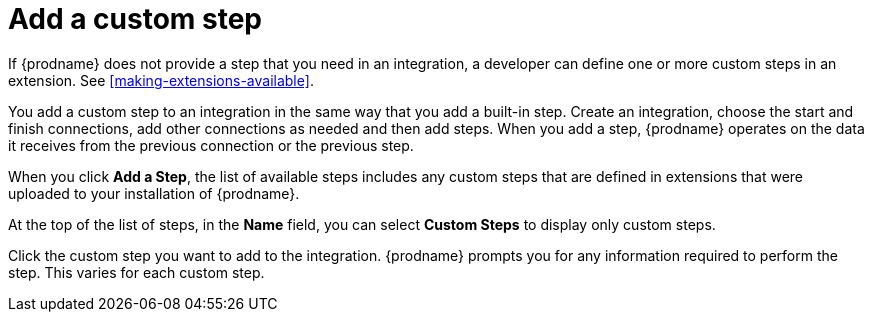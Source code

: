[id='add-custom-step']
= Add a custom step

If {prodname} does not provide a step that you need in an integration, 
a developer can define one or more custom steps in an extension. See 
<<making-extensions-available>>.

You add a custom step to an integration in the same way that you add
a built-in step. Create an integration, choose the start and finish
connections, add other connections as needed and then add steps. 
When you add a step, {prodname} operates on the data it receives from the
previous connection or the previous step. 

When you click *Add a Step*, the list of available steps includes any
custom steps that are defined in extensions that were uploaded to
your installation of {prodname}. 

At the top of the list of steps, in the *Name* field, you can select
*Custom Steps* to display only custom steps. 

Click the custom step you want to add to the integration.
{prodname} prompts you for any information required to perform the step.
This varies for each custom step. 
